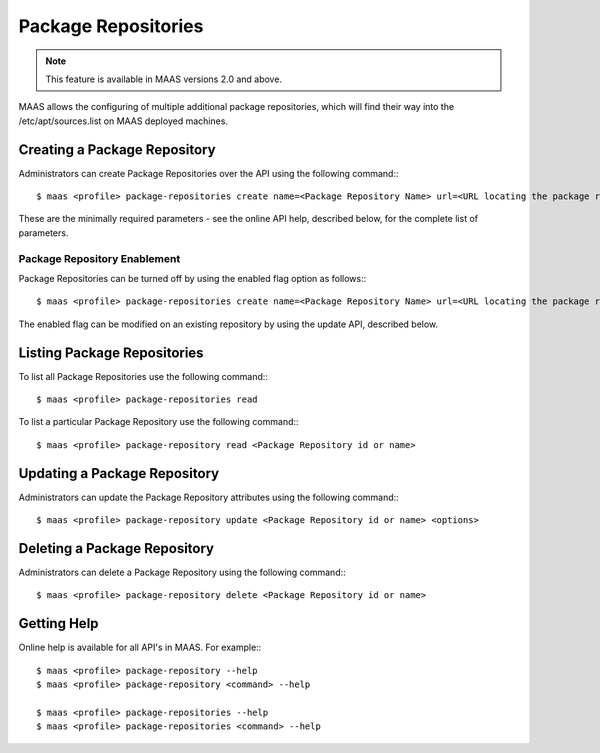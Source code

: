 .. -*- mode: rst -*-

.. _packagerepositories:

====================
Package Repositories
====================

.. note::

  This feature is available in MAAS versions 2.0 and above.

MAAS allows the configuring of multiple additional package repositories, which
will find their way into the /etc/apt/sources.list on MAAS deployed machines.

Creating a Package Repository
-----------------------------

Administrators can create Package Repositories over the API using the following command:::

  $ maas <profile> package-repositories create name=<Package Repository Name> url=<URL locating the package repository>

These are the minimally required parameters - see the online API help,
described below, for the complete list of parameters.

Package Repository Enablement
^^^^^^^^^^^^^^^^^^^^^^^^^^^^^

Package Repositories can be turned off by using the enabled flag option as follows:::

  $ maas <profile> package-repositories create name=<Package Repository Name> url=<URL locating the package repository> enabled=false

The enabled flag can be modified on an existing repository by using the update
API, described below.

Listing Package Repositories
----------------------------

To list all Package Repositories use the following command:::

  $ maas <profile> package-repositories read

To list a particular Package Repository use the following command:::

  $ maas <profile> package-repository read <Package Repository id or name>

Updating a Package Repository
-----------------------------

Administrators can update the Package Repository attributes using the following
command:::

  $ maas <profile> package-repository update <Package Repository id or name> <options>

Deleting a Package Repository
-----------------------------

Administrators can delete a Package Repository using the following command:::

  $ maas <profile> package-repository delete <Package Repository id or name>

Getting Help
------------

Online help is available for all API's in MAAS. For example:::

  $ maas <profile> package-repository --help
  $ maas <profile> package-repository <command> --help

  $ maas <profile> package-repositories --help
  $ maas <profile> package-repositories <command> --help
